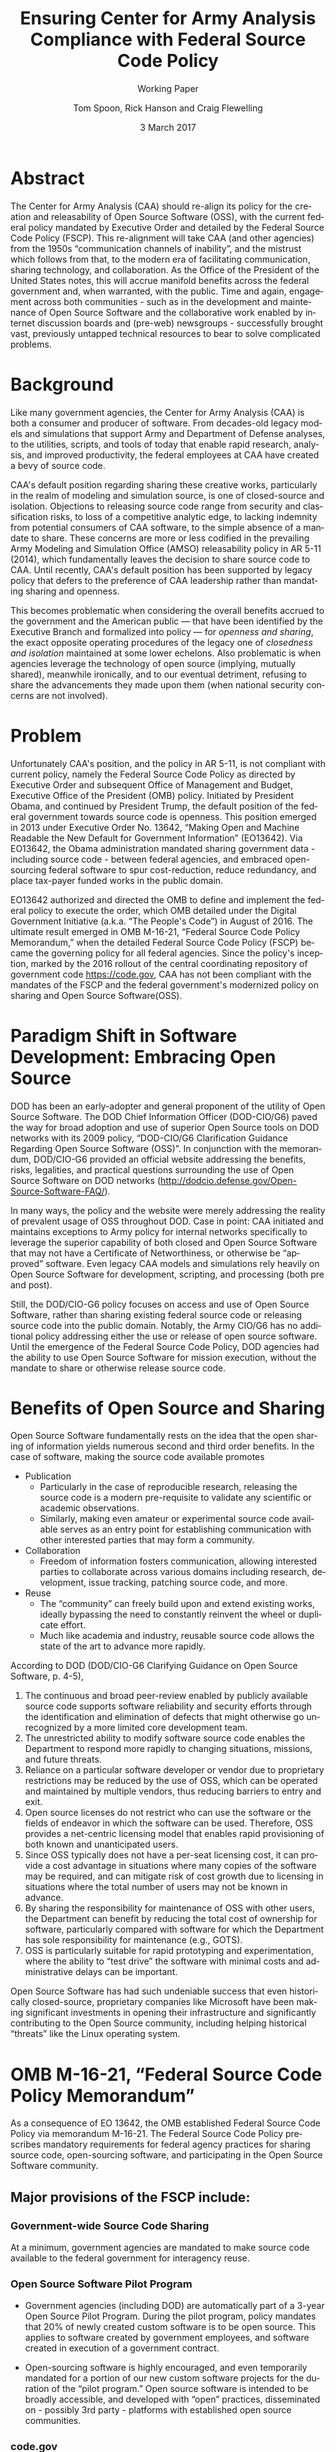 #+TITLE:  Ensuring Center for Army Analysis Compliance with Federal Source Code Policy
#+SUBTITLE: Working Paper
#+AUTHOR: Tom Spoon, Rick Hanson and Craig Flewelling
#+DATE: 3 March 2017
#+VERSION: 1.2
#+STARTUP: showall
#+LANGUAGE: en
#+OPTIONS: ':t toc:nil
# #+LATEX_CLASS: amsart 
#+LATEX_CLASS_OPTIONS: [letterpaper,10pt]
#+LATEX_HEADER: \usepackage{enumitem}
#+LATEX_HEADER: \setlist[itemize,1]{leftmargin=*}
#+LATEX_HEADER: \setlist[itemize,2,3]{leftmargin=*,topsep=0mm}
#+LATEX_HEADER: \parindent=0em
#+LATEX_HEADER: \parskip=1em
#+LATEX_HEADER: \textwidth=6.5truein
#+LATEX_HEADER: \oddsidemargin=0.0truein
#+LATEX_HEADER: \evensidemargin=0.0truein
#+LATEX_HEADER: \topmargin=-0.6truein
#+LATEX_HEADER: \textheight=9truein
#+LATEX_HEADER: \hyphenation{MAR-A-THON}
#+LATEX_HEADER: \hypersetup{colorlinks,citecolor=black, filecolor=black, linkcolor=blue, urlcolor=black}


* Abstract

The Center for Army Analysis (CAA) should re-align its policy for the 
creation and releasability of Open Source Software (OSS), with the current 
federal policy mandated by Executive Order and detailed by  the Federal
Source Code Policy (FSCP).  This re-alignment will take CAA (and other agencies)
from the 1950s "communication channels of inability", and the mistrust
which follows from that, to the modern era of facilitating communication,
sharing technology, and collaboration.  As the Office of the President of 
the United States notes, this will accrue manifold benefits across the federal 
government and, when warranted, with the public. Time and again, engagement 
across both communities - such as in the development and maintenance of 
Open Source Software and the collaborative work enabled by internet discussion 
boards and (pre-web) newsgroups - successfully brought vast, previously 
untapped technical resources to bear to solve complicated problems.


* Background

Like many government agencies, the Center for Army Analysis (CAA) is both a consumer and producer of software.
From decades-old legacy models and simulations that support Army and Department of Defense analyses, to the
utilities, scripts, and tools of today that enable rapid research, analysis, and improved productivity, the federal
employees at CAA have created a bevy of source code.

CAA's default position regarding sharing these creative works,
particularly in the realm of modeling and simulation source, is one of closed-source and isolation.  Objections to releasing
source code range from security and classification risks, to loss of a competitive analytic edge, to lacking indemnity from
potential consumers of CAA software, to the simple absence of a mandate to share.  These concerns are more or less codified in 
the prevailing Army Modeling and Simulation Office (AMSO) releasability policy in AR 5-11 (2014), which fundamentally 
leaves the decision to share source code to CAA.  Until recently, CAA's default position has been supported by 
legacy policy that defers to the preference of CAA leadership rather than mandating sharing and openness.

This becomes problematic when considering the overall benefits accrued
to the government and the American public --- that have been
identified by the Executive Branch and formalized into policy --- for
/openness and sharing/, the exact opposite operating procedures of the
legacy one of /closedness and isolation/ maintained at some lower echelons.  
Also problematic is when agencies leverage the technology of open source 
(implying, mutually shared), meanwhile ironically, and to our eventual detriment, 
refusing to share the advancements they made upon them (when national security concerns
are not involved).

* Problem

Unfortunately CAA's position, and the policy in AR 5-11, is not compliant with current policy, namely the Federal Source Code Policy as directed by
Executive Order and subsequent Office of Management and Budget, Executive Office of the President (OMB) policy.  
Initiated by President Obama, and continued by President Trump, the default position of the federal
government towards source code is openness.  This position emerged in 2013 under Executive Order No. 13642,
"Making Open and Machine Readable the New Default for Government Information" (EO13642). Via EO13642, the Obama administration mandated sharing 
government data - including source code - between federal agencies, and embraced open-sourcing federal software to spur 
cost-reduction, reduce redundancy, and place tax-payer funded works in the public domain.

EO13642 authorized and directed the OMB to define and implement the federal policy to execute the order, which 
OMB detailed under the Digital Government Initiative (a.k.a. "The People's Code") in August of 2016.  The ultimate 
result emerged in OMB M-16-21, "Federal Source Code Policy Memorandum," when the detailed Federal Source Code Policy 
(FSCP) became the governing policy for all federal agencies.  Since the policy's inception, marked by the 2016 rollout of 
the central coordinating repository of government code https://code.gov, CAA has not been compliant with the 
mandates of the FSCP and the federal government's modernized policy on sharing and Open Source Software(OSS).  

* Paradigm Shift in Software Development: Embracing Open Source 
DOD has been an early-adopter and general proponent of the utility of Open Source Software.
The DOD Chief Information Officer (DOD-CIO/G6) paved the way for broad adoption and use of superior 
Open Source tools on DOD networks with its 2009 policy, "DOD-CIO/G6 Clarification Guidance Regarding 
Open Source Software (OSS)".  In conjunction with the memorandum, DOD/CIO-G6 provided an official
website addressing the benefits, risks, legalities, and practical questions surrounding the use of
Open Source Software on DOD networks (http://dodcio.defense.gov/Open-Source-Software-FAQ/).

In many ways, the policy and the website were merely addressing the reality of prevalent usage
of OSS throughout DOD.  Case in point: CAA initiated and maintains exceptions to 
Army policy for internal networks specifically to leverage the superior capability of both closed 
and Open Source Software that may not have a Certificate of Networthiness, or otherwise be "approved" 
software.  Even legacy CAA models and simulations rely heavily on Open Source Software for 
development, scripting, and processing (both pre and post).

Still, the DOD/CIO-G6 policy focuses on access and use of Open Source Software, rather than
sharing existing federal source code or releasing source code into the public domain.
Notably, the Army CIO/G6 has no additional policy addressing either the use or release of 
open source software.  Until the emergence of the Federal Source Code Policy, DOD agencies
had the ability to use Open Source Software for mission execution, without the mandate to
share or otherwise release source code.
  
* Benefits of Open Source and Sharing
Open Source Software fundamentally rests on the idea that the open sharing of information 
yields numerous second and third order benefits.  In the case of software, making the 
source code available promotes 
- Publication
  - Particularly in the case of reproducible research, releasing the source code is a 
    modern pre-requisite to validate any scientific or academic observations.  
  - Similarly, making even amateur or experimental source code available serves as an 
    entry point for establishing communication with other interested parties that 
    may form a community.
- Collaboration
  - Freedom of information fosters communication, allowing interested parties to collaborate 
    across various domains including research, development, issue tracking, patching source code, and more.
- Reuse
  - The "community" can freely build upon and extend existing works, ideally bypassing 
    the need to constantly reinvent the wheel or duplicate effort.
  - Much like academia and industry, reusable source code allows the state of the art 
    to advance more rapidly.

According to DOD  (DOD/CIO-G6 Clarifying Guidance on Open Source Software, p. 4-5),

1) The continuous and broad peer-review enabled by publicly available source code supports 
   software reliability and security efforts through the identification and elimination of 
   defects that might otherwise go unrecognized by a more limited core development team. 
2) The unrestricted ability to modify software source code enables the 
   Department to respond more rapidly to changing situations, missions, 
   and future threats.  
3) Reliance on a particular software developer or vendor due to proprietary 
   restrictions may be reduced by the use of OSS, which can be operated and 
   maintained by multiple vendors, thus reducing barriers to entry and exit. 
4) Open source licenses do not restrict who can use the software or the fields 
   of endeavor in which the software can be used.  Therefore, OSS provides a net-centric 
   licensing model that enables rapid provisioning of both known and unanticipated users. 
5) Since OSS typically does not have a per-seat licensing cost, it can provide 
   a cost advantage in situations where many copies of the software may be required, and 
   can mitigate risk of cost growth due to licensing in situations where the total number of 
   users may not be known in advance. 
6) By sharing the responsibility for maintenance of OSS with other users, 
   the Department can benefit by reducing the total cost of ownership for software, 
   particularly compared with software for which the Department has sole responsibility for 
   maintenance (e.g., GOTS). 
7) OSS is particularly suitable for rapid prototyping and experimentation, 
   where the ability to “test drive” the software with minimal costs and administrative 
   delays can be important. 

Open Source Software has had such undeniable success that even historically closed-source,
proprietary companies like Microsoft have been making significant investments in opening their 
infrastructure and significantly contributing to the Open Source community, including helping 
historical "threats" like the Linux operating system.

* OMB M-16-21, "Federal Source Code Policy Memorandum" 
As a consequence of EO 13642, the OMB established Federal Source Code Policy via memorandum 
M-16-21.  The Federal Source Code Policy prescribes mandatory requirements for federal agency 
practices for sharing source code, open-sourcing software, and participating in the Open Source 
Software community.

** Major provisions of the FSCP include:
*** Government-wide Source Code Sharing
  At a minimum, government agencies are mandated to make source code available to the federal government 
  for interagency reuse.

*** Open Source Software Pilot Program
  - Government agencies (including DOD) are automatically part of a 3-year Open Source Pilot Program.
    During the pilot program, policy mandates that 20% of newly created custom software is to be open source.
    This applies to software created by government employees, and software created in execution of a 
    government contract.

  - Open-sourcing software is highly encouraged, and even temporarily mandated for a portion of 
    our new custom software projects for the duration of the "pilot program."  Open source 
    software is intended to be broadly accessible, and developed with "open" practices, disseminated 
    on - possibly 3rd party - platforms with established open source communities.

*** code.gov
  Per the policy, agencies will coordinate and publicize their software with the OMB-managed 
  website https://code.gov .  This website serves as an accessible repository of all known 
  government source code, to facilitate discovery and ease reuse.
  
** Participation in the Open Source Community (Excerpt from FSCP)
When agencies release custom-developed source code as OSS to the public, they should develop and release 
the code in a manner that 
  (1) fosters communities around shared challenges, 
  (2) improves the ability of the OSS community to provide feedback on, and make contributions to, the source code, and 
  (3) encourages Federal employees and contractors to contribute back to the broader OSS community by making
      contributions to existing OSS projects.

In furtherance of this strategy, agencies should comply with the following principles:
- Leverage Existing Communities: 
    - Whenever possible, teams releasing custom-developed code to the public as OSS should appropriately engage and
      coordinate with existing communities relevant to the project. Government agencies should only develop their own  
      communities when existing communities do not satisfy their needs.
- Engage in Open Development: 
  - Software that is custom-developed for or by agencies should, to the extent possible and appropriate, be developed using
    open development practices. These practices provide an environment in which OSS can flourish and be repurposed. This principle,
    as well as the one below for releasing source code, include distributing a minimum viable product as OSS; engaging the public 
    before official release; and drawing upon the public’s knowledge to make improvements to the project.
- Adopt a Regular Release Schedule: 
  - In instances where software cannot be developed using open development practices, but is otherwise appropriate for 
    release to the public, agencies should establish an incremental release schedule to make the source code and associated 
    documentation available for public use.
- Engage with the Community: 
  - Similar to the requirement in the Administration’s Open Data Policy, agencies should create a process to engage in two-way 
    communication with users and contributors to solicit help in prioritizing the release of source code and feedback on the agencies’
    engagement with the community.
- Consider Code Contributions: 
  - One of the potential benefits of OSS lies within the communities that grow around OSS projects, whereby any party can contribute new code,
    modify existing code, or make other suggestions to improve the software throughout the software development lifecycle. 
    Communities help monitor changes to code, track potential errors and flaws in code, and other related activities. 
    These kinds of contributions should be anticipated and, where appropriate, considered for integration into
    custom-developed government software or associated materials.
- Documentation: 
  - It is important to provide OSS users and contributors with adequate documentation of source code in an effort to
    facilitate use and adoption. Agencies must ensure that their repositories include enough information to allow reuse
    and participation by third parties. In participating in community-maintained repositories, agencies should follow community  
    documentation standards. 
  - At a minimum, OSS repositories maintained by agencies must include the following information:
     - Status of software (e.g., prototype, alpha, beta, release, etc.);
     - Intended purpose of software;
     - Expected engagement level (i.e., how frequently the community can expect agency activity);
     - License details; and
    - Any other relevant technical details on how to build, make, install, or use the software, including dependencies (if applicable).

- Exceptions
  - FSCP acknowledges exceptions to policy where legislation, or national security precludes 
    the release of source code.  If source code is either classified, or classified as National 
    Security System under 44 U.S. Code § 3542, the software is excepted.

** Management and Oversight
DOD (and Army) CIO(s) are required to coordinate with the OMB CIO to define and execute 
an implementation plan for the OMB guidance.  OMB provides quarterly processes that 
oversee the growth, maintenance, and overall progress of both the pilot program, and 
the Federal Source Code Policy compliance.

* AR 5-11 "Management of Army Modeling and Simulation, 30 May 2014"
AR 5-11 is problematic for a number of reasons. First, there is no mention (specifically 
nothing precluding) distribution of models and simulations as Open Source Software.  Further, 
the distribution processes defined by the AR, specifically for interagency - even internal 
Army distribution - seems to directly contradict both the Executive Order and the OMB 
implementation memorandum.  Further, none of the regulations referenced in AR 5-11 address
the possibility or even acknowledgement of Open Source Software or the executive directives 
specified by the EO and the OMB memorandum. In general, AR 5-11 should be refreshed and/or 
rewritten to account for the FSCP and to clean up antiquated terminology.

* Forcing Functions
There is, at a minimum, a federal mandate for sharing source code across the government, and 
a mandate to open-source 20% of our custom code during the course of the 3-year Open Source Pilot 
Program. Under the Federal Source Code Policy, CAA must share our source in an open, unimpeded manner
with other government agencies so that there is government-wide reuse and cost saving.

Some agencies, such as NASA and the US Army Research Laboratories, are choosing to cut to the chase, 
and both open source and openly develop their code on GitHub. GitHub is the largest 3rd-party open source
community that offers source code hosting services, and meets every prescription of the FSCP guidance
for "Participation in the Open Source Community." GitHub repositories are then registered with 
https://code.gov to satisfy the discoverability and coordination requirements in the FSCP.

* Toward Open Sourcing MARATHON 4
MARATHON 4 is written in an open source language (Clojure), managed with open source 
tools (Git), and has emphasized unclassified development from inception.  MARATHON 4 
is intentionally written and maintained in such a way as to facilitate sharing and 
discovery, particularly to enable flexible development among remote work locations 
and to enable sharing of code for research purposes, peer-review, external verification,
and publication in professional forums like MORS, WinterSim, and INFORMS.  
MARATHON 4 is, for all intents and purposes, open-source ready and entirely compliant 
with the practices established by the FSCP.  Consequently, MARATHON 4 is an obvious 
open source release candidate, preferably hosted on GitHub.

** Practical Benefits of Open Source Via GitHub
- Flexible Team-based Collaboration 
  - Developers can work remotely, from home, the office, at odd hours, etc.
    Using Git, we have a rich collaborative platform for managing the source code, enabling
    concurrent, asynchronous development that maximizes development team productivity without
    sacrificing version control.  This complements existing technology like
    Defense Collaboration Services (DCS), allowing teams to communicate in real-time to resolve
    issues, learn about the software architecture, and even modify the source code.  

- Empirical Evidence at CAA
  - CAA has repeatedly maintained a developer shortfall; MARATHON 4 is a shining example of the 
    scarcity of developer talent.  The sole developer (Mr. Spoon) was allowed to continue working 
    remotely because of his decision to maintain MARATHON 4 development in an unclassified format, 
    thus enabling exactly the kind of remote/telework opportunity mentioned above.  
    CAA has been able to avert the loss of critical infrastructure development precisely due to 
    the flexibility enabled by distributed version control, unclassified development, and openness. 

  - With the addition of new team members, leveraging GitHub as a synchronization point has already
    been incredibly useful for distance-based training, collaboration, source code revision, and
    real-time pair-programming.

  - This very document has been collaboratively built and revised on GitHub by CAA personnel.

- Industry Standard Version Control via GitHub.
  - GitHub provides a seamlessly integrated suite of tools that enhance the Git distributed version
    control system (DVCS) developer experience with 
    - source code repository hosting; 
    - web-based interface for examining source code history, diffs, branches, etc.; and
    - web-based issue tracking, team communication, and other collaboration features.

** Compliance with Federal Source Code Policy
- At a minimum, MARATHON 4 must be shared with other federal agencies.
- Hosting as an open source project, hosted on GitHub, satisfies the existing 
  Federal Source Code Policy, in addition to the spirit of the executive order.
- MARATHON 4 could be used to fulfill the 20% mandate for open-sourcing custom 
  software during the current FSCP pilot program period.

** Possible Objections and Risks 
- "Army Policy Prevents Us From Doing So" 
  - The AMSO guidance in AR 5-11 contradicts (or in the best case, is ignorant of) 
    Federal Source Code Policy.  The apparent reflexive response to "not share" with federal 
    agencies, and  international partners, is contrary to both the spirit and the policy 
    codified by EO13642 and OMB M-16-21.

- "We should protect Army / CAA interests by not sharing source code."
  - The numerous benefits delineated by the DOD/CIO-G6, as well as decades of 
    empirical confirmation that "sharing is beneficial" from the software 
    industry and academia support an alternate prospect: CAA would be 
    protecting CAA / Army interests by taking advantage of the massive 
    benefits of open source, and by complying with policy set forth by the 
    Executive Office of the President of the United States.
 
- "We should run the model, they don't need the source. They can ask us for the analysis."
  - This service-minded aspect of Army M&S is detailed in AR 5-11 and is the predominant 
    "business model" that CAA and many analytic agencies follow.  Sharing code does not 
    equate to sharing expertise.  Indeed, the dominant open source software business 
    model is to provide support and service in exchange for remuneration.  Many clients 
    or sponsors simply lack the developer talent or inclination to modify the source 
    code, and will still be interested in the services provided.  The legacy 
    service-based model can - and will - survive, with the added benefit of collaboration 
    and possible community engagement. 

- "We'd expose ourselves to security vulnerability."
  - MARATHON 4 is not a  "National Security System" as defined by 44 U.S. Code § 3542.
    MARATHON 4 is merely an instantiation of AR 525-29, a publicly available document 
    detailing Army Force Generation.  Started as a purely unclassified development 
    effort, MARATHON 4 maintains that the source code for the simulation - including 
    comments, notional test data, and related documentation - neither requires nor 
    includes classified information.  Rather, only the data upon which MARATHON 4 is 
    applied, and the resulting analysis, if performed on a secure network with
    classified input, would be classified.

  - The security benefits of sharing and open sourcing are well-known, even 
    within DOD and the Army.  
    Per the (DOD-CIO/G6 OSS FAQ, "Q: Doesn't hiding source code automatically make
    software more secure?"):
     - "Even when the original source is necessary for in-depth analysis, making source
       code available to the public significantly aids defenders and not just attackers. 
       Continuous and broad peer-review, enabled by publicly available source code, 
       improves software reliability and security through the identification and 
       elimination of defects that might otherwise go unrecognized by the core development
       team."
     - "Conversely, where source code is hidden from the public, attackers can attack the 
       software anyway as described above.  In addition, an attacker can often acquire the
       original source code from suppliers anyway (either because the supplier voluntarily
       provides it or via attacks against the supplier). In such cases where only the 
       attacker has the source code, the attacker ends up with another advantage." 
     - "Hiding source code does inhibit the ability of third parties to respond to 
       vulnerabilities (because changing software is more difficult without the 
       source code), but this is obviously not a security advantage. 
       In general, “Security by Obscurity” is widely denigrated."

  - The Office of the Secretary of Defense piloted a successful program to harden
    Pentagon defenses by engaging the broader community of security experts 
    (Hack the Pentagon Results):
    - "Hack the Pentagon" was a recent US Digital Service initiative, where
      DOD software systems and services at the Pentagon were promoted on a "bug bounty" 
      system that allowed 3rd party security experts to test the system.
    - "...allowed more than 1,400 registered hackers to test the defenses of select 
      open source DoD websites such as Defense.gov. 
      Hackers who identified security gaps that qualified as valid vulnerabilities were
      then rewarded with a corresponding bounty price."
    - "...138 unique and previously undisclosed vulnerabilities were identified by security 
       researchers and remediated in near real-time by the Defense Media Activity."  

- "We have no obligation to release if no-one asks."
  - Federal Source Code policy mandates that our non-exempt software, like MARATHON 4, is - at 
    a minimum - advertised via https://code.gov and accessible to other federal agencies for reuse.
  - Federal Source Code Policy mandates that 20% of created or acquired custom 
    software must be released as open source during the current pilot program, which lasts 
    until 2019.

- "Contractors will just repackage it and sell it back to us." 
  - If a contractor  uses the source code to make something even marginally better, 
    then under the EO and OMB guidance we (the federal government) actually should get their
    modifications back in full. Other agencies devoting resources to improve MARATHON 4,
    with CAA controlling the integration and  merging of improvements, serves to extend the 
    range of support for MARATHON 4 development, further helping the chronic developer capability
    gap at CAA.
- "CAA will be legally liable for support and any problems users encounter if we open source."
  - The default open source posture provided by the FSCP, and DOD/CIO-G6, precludes this possibility.
    Where applicable, open source licenses vetted by DCS/CIO-G6, specifically indemnify the original
    author of the code and provision no warranty for fitness of use or guarantee of support.

* Desired End State
Ideally, CAA will join the ranks of other Federal agencies and embrace the general modernization
of government technology, specifically the realization of the benefits of Open Source Software 
development and sharing source code. The tendency to reflexively lock down source code without 
assessing the benefits - let alone the current mandate - to share our knowledge across the 
government and the public domain, serves to ensure isolated, resource-constrained development
devoid of the known value of external collaboration.  In pursuance of modernizing the Army 
technology space and in accordance with Federal Source Code Policy, CAA and AMSO should 
lead this effort from the front.

In an ideal world, the benefits of sharing source code and allowing for interop with other agencies 
(even individuals like college students, researchers, or industry professionals) can pay dividends
in improving the source, aiding in verification, and generally building a community of interest. 

Access to the source code does not imply knowledge in how to build, execute, modify, or extend the 
model.  Nor does access engender an innate desire to do so.  The established model-as-service 
approach still works under the open source paradigm.

MARATHON 4 can directly benefit from open development and hosting on GitHub by taking advantage of 
the open source paradigm under the auspices of the governing Federal Source Code Policy.  

* Recommendations
1) CAA should comply with  Federal Source Code Policy.
   - CAA should provision the sharing of source code with federal agencies, and 
     advertise repositories on code.gov and / or code.mil as appropriate.
   - CAA should comply with the provisions of the pilot program from M-16-21, that 
     20% of newly-created (or acquired) custom software must be released as open source.
2) AR 5-11 "Management of Army Modeling and Simulation, 30 May 2014" should be made consistent with federal source code policy.
   - AR 5-11 does not account for the paradigm shift toward Open Source Software development and
     currently countermands the governing orders regarding Federal Source Code Policy.
3) MARATHON 4 should be hosted on GitHub to enable collaborative team development.
   - CAA should actively leverage modern technology (GitHub and DVCS) to address 
     the long-standing MARATHON developer capability gap.
   - Until CAA refines its position on compliance with the Federal Source Code Policy, 
     MARATHON should be maintained as a private repository on GitHub to enable 
     rapid development and verification in the near-term.
     - Private GitHub repositories are available, but require additional 
       $25/month funding to support 5 developers for an organization. 
     - Should CAA decide to openly develop MARATHON, GitHub hosting is 
       free for public repositories.
4) CAA should follow the example set by US Army Research Laboratories and 
   release MARATHON 4 into the open as public domain software.
  - The U.S. Government has no copyright or intellectual property claim to MARATHON 4 or 
    any taxpayer-funded creative work.
  - MARATHON does not meet the exceptions provided by the Federal Source Code Policy, 
    namely the legal, classification, or "National Security System" exceptions.
  - Open development can only serve to strengthen the quality of MARATHON 4 by 
    easing collaboration and community engagement, while fulfilling the 
    Federal Source Code Policy mandate for the Open Source Software Pilot Program, 
    and establishing CAA as a leader in modern federal Open Source Software development.
    
* References	

#+LATEX: \begin{footnotesize}

- Code.gov: https://code.gov

- Code.mil: https://code.mil

  - This is run by Defense Digital Service of the US Digital Service.

  - Defense Digital Service: https://www.dds.mil

  - US Digital Service: https://www.usds.gov

- AR 5-11 (Management of Army Modeling and Simulation, 30 May 2014)	

  http://www.apd.army.mil/epubs/DR_pubs/DR_a/pdf/web/r5_11.pdf	

- AR 25-1 (Army Information Technology, 25 June 2013)	

  http://www.apd.army.mil/epubs/DR_pubs/DR_a/pdf/web/r25_1.pdf	

- DOD-CIO/G6 (Clarification Guidance Regarding Open Source Software (OSS), 16 October 2009)	

  http://dodcio.defense.gov/Portals/0/Documents/FOSS/2009OSS.pdf	

- DOD-CIO/G6 (Open Source Software FAQ)	

  http://dodcio.defense.gov/Open-Source-Software-FAQ/	

- Federal Source Code Policy Memorandum	

  https://obamawhitehouse.archives.gov/sites/default/files/omb/memoranda/2016/m_16_21.pdf

  https://sourcecode.cio.gov

  https://sourcecode.cio.gov/Exceptions

- Executive Order 13642, May 9, 2013	
  "Making Open and Machine Readable the New Default for Government Information"	

  https://www.gpo.gov/fdsys/pkg/DCPD-201300318/pdf/DCPD-201300318.pdf

  #+LATEX: \iffalse
  https://obamawhitehouse.archives.gov/the-press-office/2013/05/09/executive-order-making-open-and-machine-readable-new-default-government-
  #+LATEX: \fi

  - Initial guidance for the Federal Source Code Policy

- Obama's Digital Government Initiative

  https://obamawhitehouse.archives.gov/sites/default/files/omb/egov/digital-government/digital-government.html

  https://obamawhitehouse.archives.gov/blog/2016/08/08/peoples-code

- Definition of "national security system" from "44 U.S. Code § 3542 - Definitions"

  https://www.law.cornell.edu/uscode/text/44/3542

  - This term shows up in Federal Source Code Policy Memorandum (esp. in section "Exceptions")

- Hack the Pentagon Results, "DOD Announces Hack the Pentagon Follow-up Initiative"
  https://www.defense.gov/News/Article/Article/981160/dod-announces-hack-the-pentagon-follow-up-initiative

#+LATEX: \end{footnotesize}
